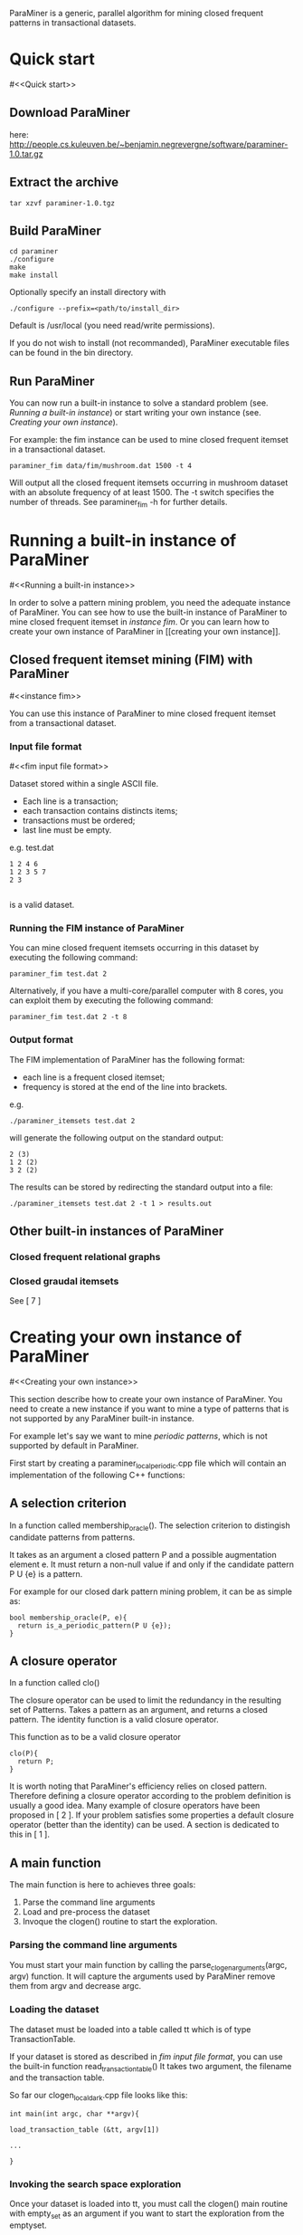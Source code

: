 ParaMiner is a generic, parallel algorithm for mining closed frequent
patterns in transactional datasets.


* Quick start 
#<<Quick start>>
** Download ParaMiner 
   here: [[http://people.cs.kuleuven.be/~benjamin.negrevergne/software/paraminer-1.0.tar.gz]]

** Extract the archive
    : tar xzvf paraminer-1.0.tgz

** Build ParaMiner
    : cd paraminer
    : ./configure 
    : make
    : make install 

Optionally specify an install directory with 
    : ./configure --prefix=<path/to/install_dir>
Default is /usr/local (you need read/write permissions).

If you do not wish to install (not recommanded), ParaMiner executable
files can be found in the bin directory.

** Run ParaMiner
You can now run a built-in instance to solve a standard problem
(see. [[Running a built-in instance]]) or start writing your own
instance (see. [[Creating your own instance]]).  

For example: the fim instance can be used to mine closed frequent
itemset in a transactional dataset.

#+BEGIN_EXAMPLE
paraminer_fim data/fim/mushroom.dat 1500 -t 4
#+END_EXAMPLE

Will output all the closed frequent itemsets occurring in mushroom dataset
with an absolute frequency of at least 1500.  The -t switch specifies
the number of threads.  See paraminer_fim -h for further details.

* Running a built-in instance of ParaMiner
#<<Running a built-in instance>>

In order to solve a pattern mining problem, you need the adequate
instance of ParaMiner.  You can see how to use the built-in instance
of ParaMiner to mine closed frequent itemset in [[instance fim]].  Or you
can learn how to create your own instance of ParaMiner in [[creating
your own instance]].

** Closed frequent itemset mining (FIM) with ParaMiner
#<<instance fim>>

You can use this instance of ParaMiner to mine closed frequent itemset
from a transactional dataset.

*** Input file format 
#<<fim input file format>>
    
Dataset stored within a single ASCII file.

- Each line is a transaction;
- each transaction contains distincts items;
- transactions must be ordered;
- last line must be empty.

e.g. test.dat
#+BEGIN_EXAMPLE
1 2 4 6
1 2 3 5 7
2 3

#+END_EXAMPLE

is a valid dataset.

*** Running the FIM instance of ParaMiner

You can mine closed frequent itemsets occurring in this dataset by executing the following command:
: paraminer_fim test.dat 2

Alternatively, if you have a multi-core/parallel computer with 8
cores, you can exploit them by executing the following command: 
: paraminer_fim test.dat 2 -t 8

*** Output format

The FIM implementation of ParaMiner has the following format: 
- each line is a frequent closed itemset;
- frequency is stored at the end of the line into brackets.

e.g.
: ./paraminer_itemsets test.dat 2 
will generate the following output on the standard output:

#+BEGIN_EXAMPLE
2 (3)
1 2 (2)
3 2 (2)
#+END_EXAMPLE

The results can be stored by redirecting the standard output into a file:
: ./paraminer_itemsets test.dat 2 -t 1 > results.out

** Other built-in instances of ParaMiner

*** Closed frequent relational graphs
*** Closed graudal itemsets
See [ 7 ]

* Creating your own instance of ParaMiner
#<<Creating your own instance>>

This section describe how to create your own instance of
ParaMiner. You need to create a new instance if you want to mine a
type of patterns that is not supported by any ParaMiner built-in instance. 

For example let's say we want to mine /periodic patterns/, which is
not supported by default in ParaMiner.
 
First start by creating a paraminer_local_periodic.cpp file which will
contain an implementation of the following C++ functions:

** A selection criterion 
In a function called membership_oracle(). 
The selection criterion to distingish candidate patterns from patterns.

It takes as an argument a closed pattern P and a possible augmentation
element e.  It must return a non-null value if and only if the
candidate pattern P U {e} is a pattern.

For example for our closed dark pattern mining problem, it can be as
simple as:

#+BEGIN_EXAMPLE
bool membership_oracle(P, e){
  return is_a_periodic_pattern(P U {e}); 
}
#+END_EXAMPLE

** A closure operator 
In a function called clo()

The closure operator can be used to limit the redundancy in the
resulting set of Patterns. Takes a pattern as an argument, and returns a
closed pattern. The identity function is a valid closure operator. 

This function as to be a valid closure operator

#+BEGIN_EXAMPLE
clo(P){
  return P;
}
#+END_EXAMPLE

It is worth noting that ParaMiner's efficiency relies on closed
pattern. Therefore defining a closure operator according to the
problem definition is usually a good idea. Many example of closure
operators have been proposed in [ 2 ]. If your problem satisfies some
properties a default closure operator (better than the identity) can
be used.  A section is dedicated to this in [ 1 ].

** A main function

The main function is here to achieves three goals:
1. Parse the command line arguments
2. Load and pre-process the dataset 
3. Invoque the clogen() routine to start the exploration. 

*** Parsing the command line arguments
    
You must start your main function by calling the
parse_clogen_arguments(argc, argv) function.  It will capture the
arguments used by ParaMiner remove them from argv and decrease argc.

*** Loading the dataset 

The dataset must be loaded into a table called tt which is of type TransactionTable. 

If your dataset is stored as described in [[fim input file format]], you
can use the built-in function read_transaction_table() It takes two
argument, the filename and the transaction table.

So far our clogen_local_dark.cpp file looks like this:

#+BEGIN_EXAMPLE
int main(int argc, char **argv){

load_transaction_table (&tt, argv[1])

...

}
#+END_EXAMPLE

*** Invoking the search space exploration

Once your dataset is loaded into tt, you must call the clogen() main routine with empty_set
as an argument if you want to start the exploration from the emptyset.

* Bugs and bug reports

Repport bugs and/or comments at:
FirstName.LastName@imag.fr

My FirstName is Benjamin
My LastName is Negrevergne

* Publications
#<<Refs>>

** Main publication: 

(If you use ParaMiner for your your research, please cite this publication.)

[ 1 ] ParaMiner: A generic pattern mining algorithm for multi-core architectures [to appear]
Benjamin Negrevergne · Alexandre Termier · Marie-Christine Rousset and Jean-François Méhaut
DAMI/DMKD 



** Other important reads

[ 2 ] Arimura, H., & Uno, T. (2005). A polynomial space and
polynomial delay algorithm for enumeration of maximal motifs in a
sequence. Algorithms and Computation, 724-737.

[ 3 ] Boley, M., Horváth, T., Poigné, A., & Wrobel, S. (2010). Listing
closed sets of strongly accessible set systems with applications to
data mining. Theoretical computer science, 411(3), 691-700.

[ 4 ] Benjamin Negrevergne. A Generic and
Parallel Pattern Mining Algorithm for Multi-Core Architectures. PhD
thesis,  Grenoble University, 2011.
url: http://membres-liglab.imag.fr/negrevergne/documents/negrevergne_phd.pdf

[ 5 ] Uno, T., Kiyomi, M., & Arimura, H. (2004, November). LCM ver. 2:
Efficient mining algorithms for frequent/closed/maximal itemsets. In
Proceedings of the IEEE ICDM Workshop on Frequent Itemset Mining
Implementations (FIMI 04).

[ 6 ] Negrevergne, B., Termier, A., Méhaut, J., & Uno, T. (2010,
June). Discovering closed frequent itemsets on multicore:
Parallelizing computations and optimizing memory accesses. In High
Performance Computing and Simulation (HPCS), 2010 International
Conference on (pp. 521-528). IEEE.

** Gradual itemset mining 

[ 7 ] Anne Laurent, Benjamin Négrevergne, Nicolas Sicard, and Alexandre
Termier. Pgp-mc: Towards a multicore parallel approach for mining
gradual patterns. In DASFAA, pages 78-84, 2010.
* Authors and license 
#<<Authors>>
  
Authors: 
- Benjamin Negrevergne
- Alexandre Termier
  
It was developped at Grenoble University / LIG. 

License: ParaMiner is distributed under the LGPLv3 See LICENSE file in source directory for more informations. 

